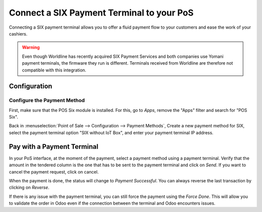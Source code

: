 ====================================================
Connect a SIX Payment Terminal to your PoS
====================================================

Connecting a SIX payment terminal allows you to offer a fluid
payment flow to your customers and ease the work of your cashiers.

.. warning::
   Even though Worldline has recently acquired SIX Payment Services and both
   companies use Yomani payment terminals, the firmware they run is different.
   Terminals received from Worldline are therefore not compatible with this
   integration.

Configuration
=============

Configure the Payment Method
----------------------------

First, make sure that the POS Six module is installed. For this, go to *Apps*,
remove the "Apps" filter and search for "POS Six".

.. image:: six/six_01.png
    :align: center

Back in :menuselection:`Point of Sale --> Configuration --> Payment Methods`,
Create a new payment method for SIX, select the payment terminal option
"SIX without IoT Box", and enter your payment terminal IP address.

.. image:: six/six_02.png
    :align: center

Pay with a Payment Terminal
===========================

In your PoS interface, at the moment of the payment, select a payment
method using a payment terminal. Verify that the amount in the tendered
column is the one that has to be sent to the payment terminal and click
on *Send*. If you want to cancel the payment request, click on cancel.

.. image:: six/six_06.png
    :align: center

When the payment is done, the status will change to *Payment
Successful*. You can always reverse the last transaction by clicking on
*Reverse*.

.. image:: six/six_07.png
    :align: center

If there is any issue with the payment terminal, you can still force the
payment using the *Force Done*. This will allow you to validate the
order in Odoo even if the connection between the terminal and Odoo
encounters issues.
